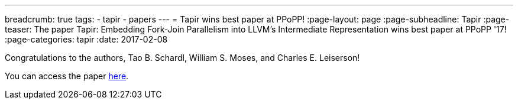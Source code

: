 ---
breadcrumb: true
tags:
  - tapir
  - papers
---
= Tapir wins best paper at PPoPP!
:page-layout: page
:page-subheadline: Tapir
:page-teaser: The paper Tapir: Embedding Fork-Join Parallelism into LLVM's Intermediate Representation wins best paper at PPoPP '17!
:page-categories: tapir
:date: 2017-02-08

Congratulations to the authors, Tao B. Schardl, William S. Moses, and
Charles E. Leiserson!

You can access the paper link:https://doi.org/10.1145/3018743.3018758[here].